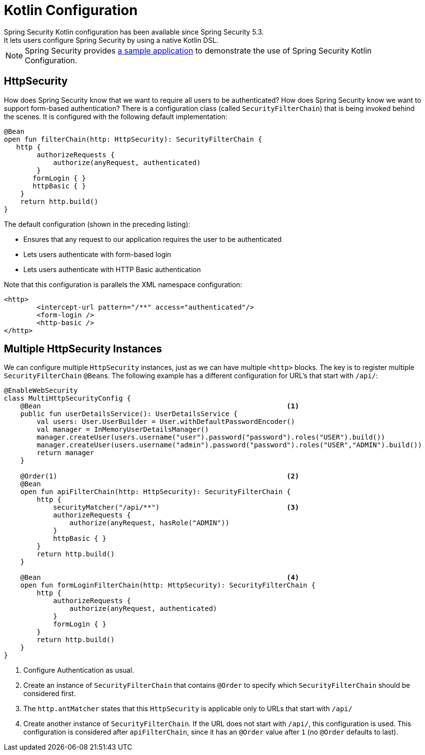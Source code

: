 
[[kotlin-config]]
= Kotlin Configuration
Spring Security Kotlin configuration has been available since Spring Security 5.3.
It lets users configure Spring Security by using a native Kotlin DSL.

[NOTE]
====
Spring Security provides https://github.com/spring-projects/spring-security-samples/tree/main/servlet/spring-boot/kotlin/hello-security[a sample application] to demonstrate the use of Spring Security Kotlin Configuration.
====

[[kotlin-config-httpsecurity]]
== HttpSecurity

How does Spring Security know that we want to require all users to be authenticated?
How does Spring Security know we want to support form-based authentication?
There is a configuration class (called `SecurityFilterChain`) that is being invoked behind the scenes.
It is configured with the following default implementation:

====
[source,kotlin]
----
@Bean
open fun filterChain(http: HttpSecurity): SecurityFilterChain {
   http {
        authorizeRequests {
            authorize(anyRequest, authenticated)
        }
       formLogin { }
       httpBasic { }
    }
    return http.build()
}
----
====

The default configuration (shown in the preceding listing):

* Ensures that any request to our application requires the user to be authenticated
* Lets users authenticate with form-based login
* Lets users authenticate with HTTP Basic authentication

Note that this configuration is parallels the XML namespace configuration:

====
[source,xml]
----
<http>
	<intercept-url pattern="/**" access="authenticated"/>
	<form-login />
	<http-basic />
</http>
----
====

== Multiple HttpSecurity Instances

We can configure multiple `HttpSecurity` instances, just as we can have multiple `<http>` blocks.
The key is to register multiple `SecurityFilterChain` ``@Bean``s.
The following example has a different configuration for URL's that start with `/api/`:

====
[source,kotlin]
----
@EnableWebSecurity
class MultiHttpSecurityConfig {
    @Bean                                                            <1>
    public fun userDetailsService(): UserDetailsService {
        val users: User.UserBuilder = User.withDefaultPasswordEncoder()
        val manager = InMemoryUserDetailsManager()
        manager.createUser(users.username("user").password("password").roles("USER").build())
        manager.createUser(users.username("admin").password("password").roles("USER","ADMIN").build())
        return manager
    }

    @Order(1)                                                        <2>
    @Bean
    open fun apiFilterChain(http: HttpSecurity): SecurityFilterChain {
        http {
            securityMatcher("/api/**")                               <3>
            authorizeRequests {
                authorize(anyRequest, hasRole("ADMIN"))
            }
            httpBasic { }
        }
        return http.build()
    }

    @Bean                                                            <4>
    open fun formLoginFilterChain(http: HttpSecurity): SecurityFilterChain {
        http {
            authorizeRequests {
                authorize(anyRequest, authenticated)
            }
            formLogin { }
        }
        return http.build()
    }
}
----

<1> Configure Authentication as usual.
<2> Create an instance of `SecurityFilterChain` that contains `@Order` to specify which `SecurityFilterChain` should be considered first.
<3> The `http.antMatcher` states that this `HttpSecurity` is applicable only to URLs that start with `/api/`
<4> Create another instance of `SecurityFilterChain`.
If the URL does not start with `/api/`, this configuration is used.
This configuration is considered after `apiFilterChain`, since it has an `@Order` value after `1` (no `@Order` defaults to last).
====
